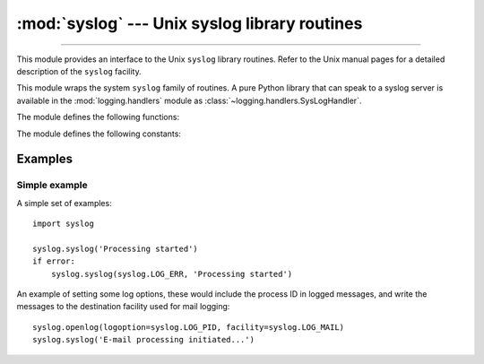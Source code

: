 :mod:`syslog` --- Unix syslog library routines
==============================================

.. module:: syslog
   :platform: Unix
   :synopsis: An interface to the Unix syslog library routines.

--------------

This module provides an interface to the Unix ``syslog`` library routines.
Refer to the Unix manual pages for a detailed description of the ``syslog``
facility.

.. availability:: Unix, not Emscripten, not WASI.

This module wraps the system ``syslog`` family of routines.  A pure Python
library that can speak to a syslog server is available in the
:mod:`logging.handlers` module as :class:`~logging.handlers.SysLogHandler`.

The module defines the following functions:


.. function:: syslog(message)
              syslog(priority, message)

   Send the string *message* to the system logger.  A trailing newline is added
   if necessary.  Each message is tagged with a priority composed of a
   *facility* and a *level*.  The optional *priority* argument, which defaults
   to :const:`LOG_INFO`, determines the message priority.  If the facility is
   not encoded in *priority* using logical-or (``LOG_INFO | LOG_USER``), the
   value given in the :func:`openlog` call is used.

   If :func:`openlog` has not been called prior to the call to :func:`syslog`,
   :func:`openlog` will be called with no arguments.

   .. audit-event:: syslog.syslog priority,message syslog.syslog

   .. versionchanged:: 3.2
      In previous versions, :func:`openlog` would not be called automatically if
      it wasn't called prior to the call to :func:`syslog`, deferring to the syslog
      implementation to call ``openlog()``.

   .. versionchanged:: 3.12
      This function is restricted in subinterpreters.
      (Only code that runs in multiple interpreters is affected and
      the restriction is not relevant for most users.)
      :func:`openlog` must be called in the main interpreter before :func:`syslog` may be used
      in a subinterpreter.  Otherwise it will raise :exc:`RuntimeError`.


.. function:: openlog([ident[, logoption[, facility]]])

   Logging options of subsequent :func:`syslog` calls can be set by calling
   :func:`openlog`.  :func:`syslog` will call :func:`openlog` with no arguments
   if the log is not currently open.

   The optional *ident* keyword argument is a string which is prepended to every
   message, and defaults to ``sys.argv[0]`` with leading path components
   stripped.  The optional *logoption* keyword argument (default is 0) is a bit
   field -- see below for possible values to combine.  The optional *facility*
   keyword argument (default is :const:`LOG_USER`) sets the default facility for
   messages which do not have a facility explicitly encoded.

   .. audit-event:: syslog.openlog ident,logoption,facility syslog.openlog

   .. versionchanged:: 3.2
      In previous versions, keyword arguments were not allowed, and *ident* was
      required.

   .. versionchanged:: 3.12
      This function is restricted in subinterpreters.
      (Only code that runs in multiple interpreters is affected and
      the restriction is not relevant for most users.)
      This may only be called in the main interpreter.
      It will raise :exc:`RuntimeError` if called in a subinterpreter.


.. function:: closelog()

   Reset the syslog module values and call the system library ``closelog()``.

   This causes the module to behave as it does when initially imported.  For
   example, :func:`openlog` will be called on the first :func:`syslog` call (if
   :func:`openlog` hasn't already been called), and *ident* and other
   :func:`openlog` parameters are reset to defaults.

   .. audit-event:: syslog.closelog "" syslog.closelog

   .. versionchanged:: 3.12
      This function is restricted in subinterpreters.
      (Only code that runs in multiple interpreters is affected and
      the restriction is not relevant for most users.)
      This may only be called in the main interpreter.
      It will raise :exc:`RuntimeError` if called in a subinterpreter.


.. function:: setlogmask(maskpri)

   Set the priority mask to *maskpri* and return the previous mask value.  Calls
   to :func:`syslog` with a priority level not set in *maskpri* are ignored.
   The default is to log all priorities.  The function ``LOG_MASK(pri)``
   calculates the mask for the individual priority *pri*.  The function
   ``LOG_UPTO(pri)`` calculates the mask for all priorities up to and including
   *pri*.

   .. audit-event:: syslog.setlogmask maskpri syslog.setlogmask

The module defines the following constants:


.. data:: LOG_EMERG
          LOG_ALERT
          LOG_CRIT
          LOG_ERR
          LOG_WARNING
          LOG_NOTICE
          LOG_INFO
          LOG_DEBUG

   Priority levels (high to low).


.. data:: LOG_AUTH
          LOG_AUTHPRIV
          LOG_CRON
          LOG_DAEMON
          LOG_FTP
          LOG_INSTALL
          LOG_KERN
          LOG_LAUNCHD
          LOG_LPR
          LOG_MAIL
          LOG_NETINFO
          LOG_NEWS
          LOG_RAS
          LOG_REMOTEAUTH
          LOG_SYSLOG
          LOG_USER
          LOG_UUCP
          LOG_LOCAL0
          LOG_LOCAL1
          LOG_LOCAL2
          LOG_LOCAL3
          LOG_LOCAL4
          LOG_LOCAL5
          LOG_LOCAL6
          LOG_LOCAL7

   Facilities, depending on availability in ``<syslog.h>`` for :const:`LOG_AUTHPRIV`,
   :const:`LOG_FTP`, :const:`LOG_NETINFO`, :const:`LOG_REMOTEAUTH`,
   :const:`LOG_INSTALL` and :const:`LOG_RAS`.

   .. versionchanged:: 3.13
       Added :const:`LOG_FTP`, :const:`LOG_NETINFO`, :const:`LOG_REMOTEAUTH`,
       :const:`LOG_INSTALL`, :const:`LOG_RAS`, and :const:`LOG_LAUNCHD`.

.. data:: LOG_PID
          LOG_CONS
          LOG_NDELAY
          LOG_ODELAY
          LOG_NOWAIT
          LOG_PERROR

   Log options, depending on availability in ``<syslog.h>`` for
   :const:`LOG_ODELAY`, :const:`LOG_NOWAIT` and :const:`LOG_PERROR`.


Examples
--------

Simple example
~~~~~~~~~~~~~~

A simple set of examples::

   import syslog

   syslog.syslog('Processing started')
   if error:
       syslog.syslog(syslog.LOG_ERR, 'Processing started')

An example of setting some log options, these would include the process ID in
logged messages, and write the messages to the destination facility used for
mail logging::

   syslog.openlog(logoption=syslog.LOG_PID, facility=syslog.LOG_MAIL)
   syslog.syslog('E-mail processing initiated...')
